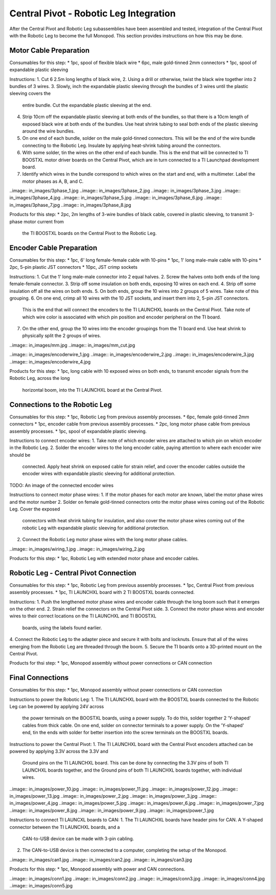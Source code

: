Central Pivot - Robotic Leg Integration
=======================================



After the Central Pivot and Robotic Leg subassemblies have been assembled and tested, integration of the 
Central Pivot with the Robotic Leg to become the full Monopod. This section provides 
instructions on how this may be done.

Motor Cable Preparation
-----------------------

Consumables for this step:
* 1pc, spool of flexible black wire
* 6pc, male gold-tinned 2mm connectors
* 1pc, spool of expandable plastic sleeving

Instructions: 
1. Cut 6 2.5m long lengths of black wire,
2. Using a drill or otherwise, twist the black wire together into 2 bundles of 3 wires.
3. Slowly, inch the expandable plastic sleeving through the bundles of 3 wires until the plastic sleeving covers the 
   entire bundle. Cut the expandable plastic sleeving at the end.
4. Strip 10cm off the expandable plastic sleeving at both ends of the bundles, so that there is a 10cm length of 
   exposed black wire at both ends of the bundles. Use heat shrink tubing to seal both ends of the plastic sleeving 
   around the wire bundles.
5. On one end of each bundle, solder on the male gold-tinned connectors. This will be the end of the wire bundle 
   connecting to the Robotic Leg. Insulate by applying heat-shrink tubing around the connectors.
6. With some solder, tin the wires on the other end of each bundle. This is the end that will be connected to 
   TI BOOSTXL motor driver boards on the Central Pivot, which are in turn connected to a TI Launchpad development board.
7. Identify which wires in the bundle correspond to which wires on the start and end, with a multimeter. Label the 
   motor phases as A, B, and C.

..image:: in_images/3phase_1.jpg
..image:: in_images/3phase_2.jpg
..image:: in_images/3phase_3.jpg
..image:: in_images/3phase_4.jpg
..image:: in_images/3phase_5.jpg
..image:: in_images/3phase_6.jpg
..image:: in_images/3phase_7.jpg
..image:: in_images/3phase_8.jpg

Products for this step:
* 2pc, 2m lengths of 3-wire bundles of black cable, covered in plastic sleeving, to transmit 3-phase motor current from 
  the TI BOOSTXL boards on the Central Pivot to the Robotic Leg.

Encoder Cable Preparation
-------------------------

Consumables for this step:
* 1pc, 6' long female-female cable with 10-pins
* 1pc, 1' long male-male cable with 10-pins
* 2pc, 5-pin plastic JST connectors
* 10pc, JST crimp sockets

Instructions:
1. Cut the 1' long male-male connector into 2 equal halves.
2. Screw the halves onto both ends of the long female-female connector.
3. Strip off some insulation on both ends, exposing 10 wires on each end. 
4. Strip off some insulation off all the wires on both ends.
5. On both ends, group the 10 wires into 2 groups of 5 wires. Take note of this grouping.
6. On one end, crimp all 10 wires with the 10 JST sockets, and insert them into 2, 5-pin JST connectors.
   This is the end that will connect the encoders to the TI LAUNCHXL boards on the Central Pivot. Take note of which 
   wire color is associated with which pin position and encoder peripheral on the TI board.
7. On the other end, group the 10 wires into the encoder groupings from the TI board end. Use heat shrink to physically
   split the 2 groups of wires.

..image:: in_images/mm.jpg
..image:: in_images/mm_cut.jpg

..image:: in_images/encoderwire_1.jpg
..image:: in_images/encoderwire_2.jpg
..image:: in_images/encoderwire_3.jpg
..image:: in_images/encoderwire_4.jpg

Products for this step:
* 1pc, long cable with 10 exposed wires on both ends, to transmit encoder signals from the Robotic Leg, across the long 
  horizontal boom, into the TI LAUNCHXL board at the Central Pivot.

Connections to the Robotic Leg
------------------------------

Consumables for this step:
* 1pc, Robotic Leg from previous assembly processes.
* 6pc, female gold-tinned 2mm connectors
* 1pc, encoder cable from previous assembly processes.
* 2pc, long motor phase cable from previous assembly processes.
* 1pc, spool of expandable plastic sleeving.

Instructions to connect encoder wires:
1. Take note of which encoder wires are attached to which pin on which encoder in the Robotic Leg. 
2. Solder the encoder wires to the long encoder cable, paying attention to where each encoder wire should be 
   connected. Apply heat shrink on exposed cable for strain relief, and cover the encoder cables outside the 
   encoder wires with expandable plastic sleeving for additional protection.

TODO: An image of the connected encoder wires

Instructions to connect motor phase wires:
1. If the motor phases for each motor are known, label the motor phase wires and the motor number
2. Solder on female gold-tinned connectors onto the motor phase wires coming out of the Robotic Leg. Cover the exposed 
   connectors with heat shrink tubing for insulation, and also cover the motor phase wires coming out of the robotic
   Leg with expandable plastic sleeving for additional protection. 
2. Connect the Robotic Leg motor phase wires with the long motor phase cables.

..image:: in_images/wiring_1.jpg
..image:: in_images/wiring_2.jpg

Products for this step:
* 1pc, Robotic Leg with extended motor phase and encoder cables. 

Robotic Leg - Central Pivot Connection
--------------------------------------

Consumables for this step:
* 1pc, Robotic Leg from previous assembly processes.
* 1pc, Central Pivot from previous assembly processes.
* 1pc, TI LAUNCHXL board with 2 TI BOOSTXL boards connected.

Instructions:
1. Push the lengthened motor phase wires and encoder cable through the long boom such that it emerges on the other end.
2. Strain relief the connectors on the Central Pivot side.
3. Connect the motor phase wires and encoder wires to their correct locations on the TI LAUNCHXL and TI BOOSTXL 
   boards, using the labels found earlier.
4. Connect the Robotic Leg to the adapter piece and secure it with bolts and locknuts. Ensure that all of the wires 
emerging from the Robotic Leg are threaded through the boom.
5. Secure the TI boards onto a 3D-printed mount on the Central Pivot.

Products for thsi step:
* 1pc, Monopod assembly without power connections or CAN connection

Final Connections
-----------------

Consumables for this step:
* 1pc, Monopod assembly without power connections or CAN connection

Instructions to power the Robotic Leg:
1. The TI LAUNCHXL board with the BOOSTXL boards connected to the Robotic Leg can be powered by applying 24V across
   the power terminals on the BOOSTXL boards, using a power supply. To do this, solder together 2 'Y-shaped' cables
   from thick cable. On one end, solder on connector terminals to a power supply. On the 'Y-shaped' end, tin the ends 
   with solder for better insertion into the screw terminals on the BOOSTXL boards.

Instructions to power the Central Pivot:
1. The TI LAUNCHXL board with the Central Pivot encoders attached can be powered by applying 3.3V across the 3.3V and 
   Ground pins on the TI LAUNCHXL board. This can be done by connecting the 3.3V pins of both TI LAUNCHXL boards 
   together, and the Ground pins of both TI LAUNCHXL boards together, with individual wires.

..image:: in_images/power_10.jpg
..image:: in_images/power_11.jpg
..image:: in_images/power_12.jpg
..image:: in_images/power_13.jpg
..image:: in_images/power_2.jpg
..image:: in_images/power_3.jpg
..image:: in_images/power_4.jpg
..image:: in_images/power_5.jpg
..image:: in_images/power_6.jpg
..image:: in_images/power_7.jpg
..image:: in_images/power_8.jpg
..image:: in_images/power_9.jpg
..image:: in_images/power_1.jpg

Instructions to connect TI LAUNCXL boards to CAN:
1. The TI LAUNCHXL boards have header pins for CAN. A Y-shaped connector between the TI LAUNCHXL boards, and a 
   CAN-to-USB device can be made with 3-pin cabling.
2. The CAN-to-USB device is then connected to a computer, completing the setup of the Monopod.

..image:: in_images/can1.jpg
..image:: in_images/can2.jpg
..image:: in_images/can3.jpg

Products for this step:
* 1pc, Monopod assembly with power and CAN connections.

..image:: in_images/conn1.jpg
..image:: in_images/conn2.jpg
..image:: in_images/conn3.jpg
..image:: in_images/conn4.jpg
..image:: in_images/conn5.jpg
